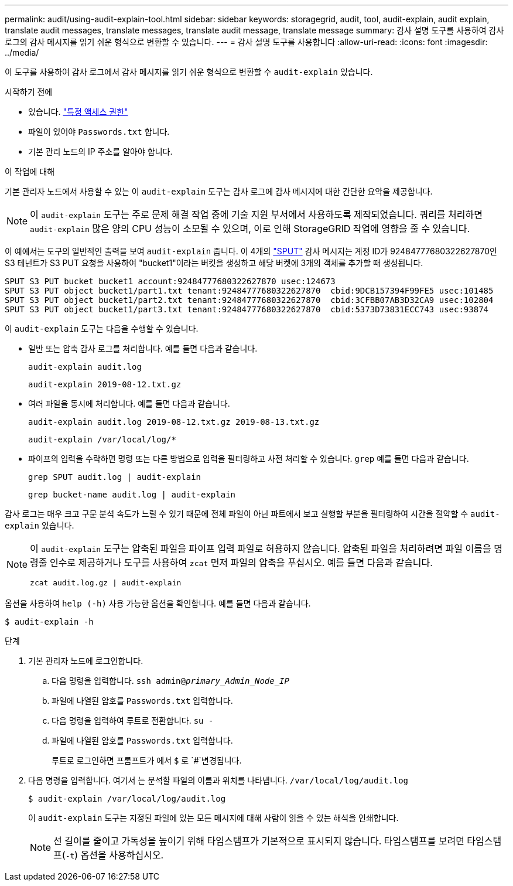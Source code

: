 ---
permalink: audit/using-audit-explain-tool.html 
sidebar: sidebar 
keywords: storagegrid, audit, tool, audit-explain, audit explain, translate audit messages, translate messages, translate audit message, translate message 
summary: 감사 설명 도구를 사용하여 감사 로그의 감사 메시지를 읽기 쉬운 형식으로 변환할 수 있습니다. 
---
= 감사 설명 도구를 사용합니다
:allow-uri-read: 
:icons: font
:imagesdir: ../media/


[role="lead"]
이 도구를 사용하여 감사 로그에서 감사 메시지를 읽기 쉬운 형식으로 변환할 수 `audit-explain` 있습니다.

.시작하기 전에
* 있습니다. link:../admin/admin-group-permissions.html["특정 액세스 권한"]
* 파일이 있어야 `Passwords.txt` 합니다.
* 기본 관리 노드의 IP 주소를 알아야 합니다.


.이 작업에 대해
기본 관리자 노드에서 사용할 수 있는 이 `audit-explain` 도구는 감사 로그에 감사 메시지에 대한 간단한 요약을 제공합니다.


NOTE: 이 `audit-explain` 도구는 주로 문제 해결 작업 중에 기술 지원 부서에서 사용하도록 제작되었습니다. 쿼리를 처리하면 `audit-explain` 많은 양의 CPU 성능이 소모될 수 있으며, 이로 인해 StorageGRID 작업에 영향을 줄 수 있습니다.

이 예에서는 도구의 일반적인 출력을 보여 `audit-explain` 줍니다. 이 4개의 link:sput-s3-put.html["SPUT"] 감사 메시지는 계정 ID가 92484777680322627870인 S3 테넌트가 S3 PUT 요청을 사용하여 "bucket1"이라는 버킷을 생성하고 해당 버켓에 3개의 객체를 추가할 때 생성됩니다.

[listing]
----
SPUT S3 PUT bucket bucket1 account:92484777680322627870 usec:124673
SPUT S3 PUT object bucket1/part1.txt tenant:92484777680322627870  cbid:9DCB157394F99FE5 usec:101485
SPUT S3 PUT object bucket1/part2.txt tenant:92484777680322627870  cbid:3CFBB07AB3D32CA9 usec:102804
SPUT S3 PUT object bucket1/part3.txt tenant:92484777680322627870  cbid:5373D73831ECC743 usec:93874
----
이 `audit-explain` 도구는 다음을 수행할 수 있습니다.

* 일반 또는 압축 감사 로그를 처리합니다. 예를 들면 다음과 같습니다.
+
`audit-explain audit.log`

+
`audit-explain 2019-08-12.txt.gz`

* 여러 파일을 동시에 처리합니다. 예를 들면 다음과 같습니다.
+
`audit-explain audit.log 2019-08-12.txt.gz 2019-08-13.txt.gz`

+
`audit-explain /var/local/log/*`

* 파이프의 입력을 수락하면 명령 또는 다른 방법으로 입력을 필터링하고 사전 처리할 수 있습니다. `grep` 예를 들면 다음과 같습니다.
+
`grep SPUT audit.log | audit-explain`

+
`grep bucket-name audit.log | audit-explain`



감사 로그는 매우 크고 구문 분석 속도가 느릴 수 있기 때문에 전체 파일이 아닌 파트에서 보고 실행할 부분을 필터링하여 시간을 절약할 수 `audit-explain` 있습니다.

[NOTE]
====
이 `audit-explain` 도구는 압축된 파일을 파이프 입력 파일로 허용하지 않습니다. 압축된 파일을 처리하려면 파일 이름을 명령줄 인수로 제공하거나 도구를 사용하여 `zcat` 먼저 파일의 압축을 푸십시오. 예를 들면 다음과 같습니다.

`zcat audit.log.gz | audit-explain`

====
옵션을 사용하여 `help (-h)` 사용 가능한 옵션을 확인합니다. 예를 들면 다음과 같습니다.

`$ audit-explain -h`

.단계
. 기본 관리자 노드에 로그인합니다.
+
.. 다음 명령을 입력합니다. `ssh admin@_primary_Admin_Node_IP_`
.. 파일에 나열된 암호를 `Passwords.txt` 입력합니다.
.. 다음 명령을 입력하여 루트로 전환합니다. `su -`
.. 파일에 나열된 암호를 `Passwords.txt` 입력합니다.
+
루트로 로그인하면 프롬프트가 에서 `$` 로 `#`변경됩니다.



. 다음 명령을 입력합니다. 여기서 는 분석할 파일의 이름과 위치를 나타냅니다. `/var/local/log/audit.log`
+
`$ audit-explain /var/local/log/audit.log`

+
이 `audit-explain` 도구는 지정된 파일에 있는 모든 메시지에 대해 사람이 읽을 수 있는 해석을 인쇄합니다.

+

NOTE: 선 길이를 줄이고 가독성을 높이기 위해 타임스탬프가 기본적으로 표시되지 않습니다. 타임스탬프를 보려면 타임스탬프(`-t`) 옵션을 사용하십시오.


